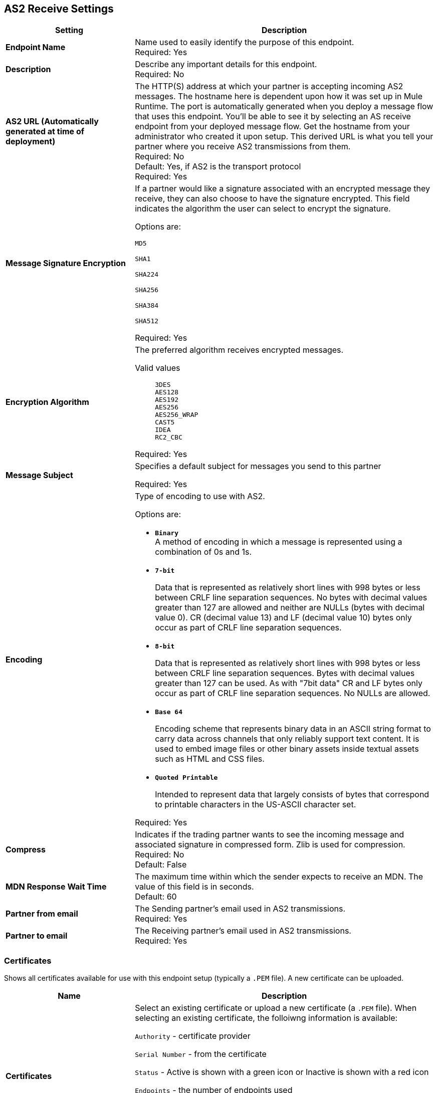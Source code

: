 == AS2 Receive Settings

[%header,cols="3s,7a"]
|===
|Setting |Description

|Endpoint Name
|Name used to easily identify the purpose of this endpoint. +
Required: Yes +

|Description
|Describe any important details for this endpoint. +
Required: No +

| AS2 URL (Automatically generated at time of deployment)
| The HTTP(S) address at which your partner is accepting incoming AS2 messages.
The hostname here is dependent upon how it was set up in Mule Runtime.
The port is automatically generated when you deploy a message flow that uses this endpoint.
You'll be able to see it by selecting an AS receive endpoint from your deployed message flow.
Get the hostname from your administrator who created it upon setup.
This derived URL is what you tell your partner where you receive AS2 transmissions from them. +
Required: No +
Default: Yes, if AS2 is the transport protocol +
Required:
Yes

| Message Signature Encryption
| If a partner would like a signature associated with an encrypted message they receive, they can also choose to have the signature encrypted.
This field indicates the algorithm the user can select to encrypt the signature. +

Options are: +

`MD5` +

`SHA1` +

`SHA224` +

`SHA256` +

`SHA384` +

`SHA512` +

Required: Yes +

| Encryption Algorithm
| The preferred algorithm receives encrypted messages. +

Valid values::
`3DES` +
`AES128` +
`AES192` +
`AES256` +
`AES256_WRAP` +
`CAST5` +
`IDEA` +
`RC2_CBC` +

Required: Yes +

| Message Subject
| Specifies a default subject for messages you send to this partner +

Required: Yes +

| Encoding
| Type of encoding to use with AS2. +

Options are:

* `*Binary*` +
A method of encoding in which a message is represented using a combination of 0s and 1s.

* `*7-bit*`
+
Data that is represented as relatively short lines with 998 bytes or less between CRLF line separation sequences.
No bytes with decimal values greater than 127 are allowed and neither are NULLs (bytes with decimal value 0).
CR (decimal value 13) and LF (decimal value 10) bytes only occur as part of CRLF line separation sequences.

* `*8-bit*`
+
Data that is represented as relatively
short lines with 998 bytes or less between CRLF line separation
sequences. Bytes with decimal values greater than 127
can be used.  As with "7bit data" CR and LF bytes only occur as part
of CRLF line separation sequences. No NULLs are allowed.

* `*Base 64*`
+
Encoding scheme that represents binary data in an ASCII string format to carry data across channels that only reliably support text content.
It is used to embed image files or other binary assets inside textual assets such as HTML and CSS files.

* `*Quoted Printable*`
+
Intended to represent data that largely consists of bytes that correspond to printable characters in
the US-ASCII character set.

Required: Yes +

| Compress
| Indicates if the trading partner wants to see the incoming message and associated signature in compressed form.
Zlib is used for compression. +
Required: No +
Default: False +

|MDN Response Wait Time
|The maximum time within which the sender expects to receive an MDN. The value of this field is in seconds. +
Default: 60 +

| Partner from email
|The Sending partner’s email used in AS2 transmissions. +
Required: Yes +

| Partner to email
|The Receiving partner’s email used in AS2 transmissions. +
Required: Yes +

|===

=== Certificates

Shows all certificates available for use with this endpoint setup (typically a `.PEM` file). A new certificate can be uploaded.

[%header,cols="3s,7a"]
|===
|Name |Description
|Certificates
|Select an existing certificate or upload a new certificate (a `.PEM` file).  When selecting an existing certificate, the folloiwng information is available: +

`Authority` - certificate provider +

`Serial Number` - from the certificate +

`Status` - Active is shown with a green icon or Inactive is shown with a red icon +

`Endpoints` - the number of endpoints used +

`Start Date` - from when the certificate can be used +

`Expires` - the date from which the certificate can no longer be used +

`Days to expiration` - countdown to expiration date +

|===

//| MDN Subject
//|The field that specifies a default subject for the MDN messages you send back. +
//Required?:: Yes +

//|Request Digitally Signed Message
//|The Partner generates and sends the MDN back to you in a newly initiated path. +
//Required?:: Yes +
